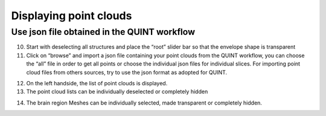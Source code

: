 **Displaying point clouds**
------------------------------
Use json file obtained in the QUINT workflow
^^^^^^^^^^^^^^^^^^^^^^^^^^^^^^^^^^^^^^^^^^^^^^


.. image:: 483026fbdc47496f8b140360f8bcbb0c/media/image9.png
   :width: 6.3in
   :height: 3.24861in
   
   
(10) Start with deselecting all structures and place the “root” slider
     bar so that the envelope shape is transparent
(11) Click on “browse” and import a json file containing your point
     clouds from the QUINT workflow, you can choose the “all” file in
     order to get all points or choose the individual json files for
     individual slices. For importing point cloud files from others
     sources, try to use the json format as adopted for QUINT.
     
.. image:: 483026fbdc47496f8b140360f8bcbb0c/media/image10.png
   :width: 3.48472in
   :height: 3.00556in

.. image:: 483026fbdc47496f8b140360f8bcbb0c/media/image11.png
   :width: 6.3in
   :height: 2.97639in
   
(12) On the left handside, the list of point clouds is displayed.
(13) The point cloud lists can be individually deselected or completely
     hidden
     
.. image:: 483026fbdc47496f8b140360f8bcbb0c/media/image12.png
   :width: 6.3in
   :height: 3.16528in
   
(14) The brain region Meshes can be individually selected, made
     transparent or completely hidden.
   
   
